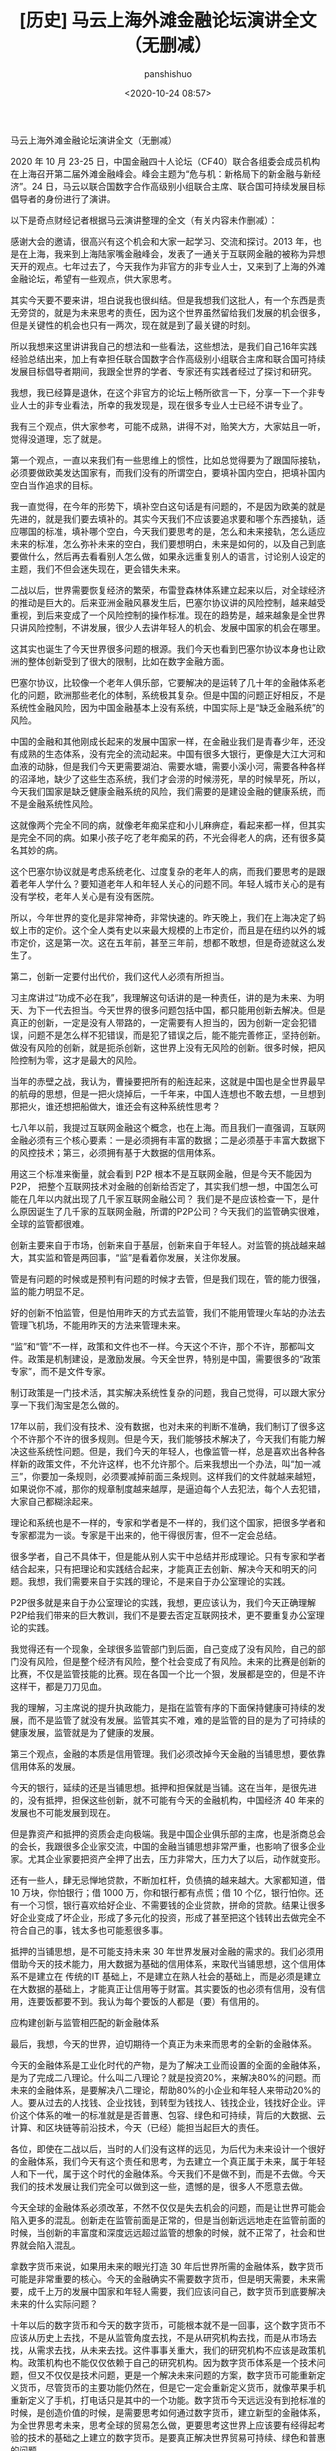 #+title: [历史] 马云上海外滩金融论坛演讲全文（无删减）
#+AUTHOR: panshishuo
#+date: <2020-10-24 08:57>
#+HTML_HEAD: <link rel="stylesheet" type="text/css" href="static/myStyle.css" />
#+HTML_HEAD_EXTRA: <meta charset="utf-8">
#+HTML_HEAD_EXTRA: <script async type="text/javascript" src="https://cdn.rawgit.com/mathjax/MathJax/2.7.1/MathJax.js?config=TeX-AMS-MML_HTMLorMML"></script>

**** 马云上海外滩金融论坛演讲全文（无删减）

2020 年 10 月 23-25 日，中国金融四十人论坛（CF40）联合各组委会成员机构在上海召开第二届外滩金融峰会。峰会主题为“危与机：新格局下的新金融与新经济”。24 日，马云以联合国数字合作高级别小组联合主席、联合国可持续发展目标倡导者的身份进行了演讲。

以下是奇点财经记者根据马云演讲整理的全文（有关内容未作删减）：

感谢大会的邀请，很高兴有这个机会和大家一起学习、交流和探讨。2013 年，也是在上海，我来到上海陆家嘴金融峰会，发表了一通关于互联网金融的被称为异想天开的观点。七年过去了，今天我作为非官方的非专业人士，又来到了上海的外滩金融论坛，希望有一些观点，供大家思考。

其实今天要不要来讲，坦白说我也很纠结。但是我想我们这批人，有一个东西是责无旁贷的，就是为未来思考的责任，因为这个世界虽然留给我们发展的机会很多，但是关键性的机会也只有一两次，现在就是到了最关键的时刻。

所以我想来这里讲讲我自己的想法和一些看法，这些想法，是我们自己16年实践经验总结出来，加上有幸担任联合国数字合作高级别小组联合主席和联合国可持续发展目标倡导者期间，我跟全世界的学者、专家还有实践者经过了探讨和研究。

我想，我已经算是退休，在这个非官方的论坛上畅所欲言一下，分享一下一个非专业人士的非专业看法，所幸的我发现是，现在很多专业人士已经不讲专业了。

我有三个观点，供大家参考，可能不成熟，讲得不对，贻笑大方，大家姑且一听，觉得没道理，忘了就是。

第一个观点，一直以来我们有一些思维上的惯性，比如总觉得要为了跟国际接轨，必须要做欧美发达国家有，而我们没有的所谓空白，要填补国内空白，把填补国内空白当作追求的目标。

我一直觉得，在今年的形势下，填补空白这句话是有问题的，不是因为欧美的就是先进的，就是我们要去填补的。其实今天我们不应该要追求要和哪个东西接轨，适应哪国的标准，填补哪个空白，今天我们要思考的是，怎么和未来接轨，怎么适应未来的标准，怎么弥补未来的空白，我们要想明白，未来是如何的，以及自己到底要做什么，然后再去看看别人怎么做，如果永远重复别人的语言，讨论别人设定的主题，我们不但会迷失现在，更会错失未来。

二战以后，世界需要恢复经济的繁荣，布雷登森林体系建立起来以后，对全球经济的推动是巨大的。后来亚洲金融风暴发生后，巴塞尔协议讲的风险控制，越来越受重视，到后来变成了一个风险控制的操作标准。现在的趋势是，越来越象是全世界只讲风险控制，不讲发展，很少人去讲年轻人的机会、发展中国家的机会在哪里。

这其实也诞生了今天世界很多问题的根源。我们今天也看到巴塞尔协议本身也让欧洲的整体创新受到了很大的限制，比如在数字金融方面。

巴塞尔协议，比较像一个老年人俱乐部，它要解决的是运转了几十年的金融体系老化的问题，欧洲那些老化的体制，系统极其复杂。但是中国的问题正好相反，不是系统性金融风险，因为中国金融基本上没有系统，中国实际上是“缺乏金融系统”的风险。

中国的金融和其他刚成长起来的发展中国家一样，在金融业我们是青春少年，还没有成熟的生态体系，没有完全的流动起来。中国有很多大银行，更像是大江大河和血液的动脉，但是我们今天更需要湖泊、需要水塘，需要小溪小河，需要各种各样的沼泽地，缺少了这些生态系统，我们才会涝的时候涝死，旱的时候旱死，所以，今天我们国家是缺乏健康金融系统的风险，我们需要的是建设金融的健康系统，而不是金融系统性风险。

这就像两个完全不同的病，就像老年痴呆症和小儿麻痹症，看起来都一样，但其实是完全不同的病。如果小孩子吃了老年痴呆的药，不光会得老人的病，还有很多莫名其妙的病。

这个巴塞尔协议就是考虑系统老化、过度复杂的老年人的病，而我们要思考的是跟着老年人学什么？要知道老年人和年轻人关心的问题不同。年轻人城市关心的是有没有学校，老年人关心是有没有医院。

所以，今年世界的变化是非常神奇，非常快速的。昨天晚上，我们在上海决定了蚂蚁上市的定价。这个全人类有史以来最大规模的上市定价，而且是在纽约以外的城市定价，这是第一次。这在五年前，甚至三年前，想都不敢想，但是奇迹就这么发生了。

第二，创新一定要付出代价，我们这代人必须有所担当。

习主席讲过“功成不必在我”，我理解这句话讲的是一种责任，讲的是为未来、为明天、为下一代去担当。今天世界的很多问题包括中国，都只能用创新去解决。但是真正的创新，一定是没有人带路的，一定需要有人担当的，因为创新一定会犯错误，问题不是怎么样不犯错误，而是犯了错误之后，能不能完善修正，坚持创新。做没有风险的创新，就是扼杀创新，这世界上没有无风险的创新。很多时候，把风险控制为零，这才是最大的风险。

当年的赤壁之战，我认为，曹操要把所有的船连起来，这就是中国也是全世界最早的航母的思想，但是一把火烧掉后，一千年来，中国人连想也不敢去想，一旦想到那把火，谁还想把船做大，谁还会有这种系统性思考？

七八年以前，我提过互联网金融这个概念，也在上海。而且我们一直强调，互联网金融必须有三个核心要素：一是必须拥有丰富的数据；二是必须基于丰富大数据下的风控技术；第三，必须拥有基于大数据的信用体系。

用这三个标准来衡量，就会看到 P2P 根本不是互联网金融，但是今天不能因为 P2P， 把整个互联网技术对金融的创新给否定了，其实我们想一想，中国怎么可能在几年以内就出现了几千家互联网金融公司？ 我们是不是应该检查一下，是什么原因诞生了几千家的互联网金融，所谓的P2P公司？今天我们的监管确实很难，全球的监管都很难。

创新主要来自于市场，创新来自于基层，创新来自于年轻人。对监管的挑战越来越大，其实监和管是两回事，“监”是看着你发展，关注你发展。

管是有问题的时候或是预判有问题的时候才去管，但是我们现在，管的能力很强，监的能力明显不足。

好的创新不怕监管，但是怕用昨天的方式去监管，我们不能用管理火车站的办法去管理飞机场，不能用昨天的方法来管理未来。

“监”和“管”不一样，政策和文件也不一样。今天这个不许，那个不许，那都叫文件。政策是机制建设，是激励发展。今天全世界，特别是中国，需要很多的“政策专家”，而不是文件专家。

制订政策是一门技术活，其实解决系统性复杂的问题，我自己觉得，可以跟大家分享一下我们淘宝是怎么做的。

17年以前，我们没有技术、没有数据，也对未来的判断不准确，我们制订了很多这个不许那个不许的很多规则。但是今天，我们能够技术解决了，今天我们有能力解决这些系统性问题。但是，我们今天的年轻人，也像监管一样，总是喜欢出各种各样新的政策文件，不允许这样，也不允许那个。后来我想出一个办法，叫“加一减三”，你要加一条规则，必须要减掉前面三条规则。这样我们的文件就越来越短，如果说你不减，那你的规章制度越来越厚，是逼迫每个人去犯法，每个人去犯错，大家自己都糊涂起来。

理论和系统也是不一样的，专家和学者是不一样的，我们这个国家，把很多学者和专家都混为一谈。专家是干出来的，他干得很厉害，但不一定会总结。

很多学者，自己不具体干，但是能从别人实干中总结并形成理论。只有专家和学者结合起来，只有把理论和实践结合起来，才能真正去创新、解决今天和明天的问题。我想，我们需要来自于实践的理论，不是来自于办公室理论的实践。

P2P很多就是来自于办公室理论的实践，我想，更应该认为，我们今天正确理解P2P给我们带来的巨大教训，我们不是要去否定互联网技术，更不要重复办公室理论的实践。

我觉得还有一个现象，全球很多监管部门到后面，自己变成了没有风险，自己的部门没有风险，但是整个经济有风险，整个社会变成了有风险。未来的比赛是创新的比赛，不仅是监管技能的比赛。现在各国一个比一个狠，发展都是空的，但是不许这样干，都是刀刀见血。

我的理解，习主席说的提升执政能力，是指在监管有序的下面保持健康可持续的发展，而不是监管了就没有发展。监管其实不难，难的是监管的目的是为了可持续的健康发展，监管就是为了健康的发展。

第三个观点，金融的本质是信用管理。我们必须改掉今天金融的当铺思想，要依靠信用体系的发展。

今天的银行，延续的还是当铺思想。抵押和担保就是当铺。这在当年，是很先进的，没有抵押，担保这些创新，就不可能有今天的金融机构，中国经济 40 年来的发展也不可能发展到现在。

但是靠资产和抵押的资质会走向极端。我是中国企业俱乐部的主席，也是浙商总会的会长，我跟很多企业家交流，中国的金融当铺思想非常严重，也影响了很多企业家。尤其企业家要把资产全押了出去，压力非常大，压力大了以后，动作就变形。

还有一些人，肆无忌惮地贷款，不断加杠杆，负债搞的越来越大。大家都知道，借 10 万块，你怕银行；借 1000 万，你和银行都有点慌；借 10 个亿，银行怕你。还有一个习惯，银行喜欢给好企业、不需要钱的企业贷款，拼命的贷款。结果让很多好企业变成了坏企业，形成了多元化的投资，形成了甚至把这个钱转出去做完全不符合自己的事，钱太多也可能惹很多事。

抵押的当铺思想，是不可能支持未来 30 年世界发展对金融的需求的。我们必须用借助今天的技术能力，用大数据为基础的信用体系，来取代当铺思想，这个信用体系不是建立在 传统的IT 基础上，不是建立在熟人社会的基础上，而是必须是建立在大数据的基础上，才能真正让信用等于财富。其实要饭的也必须有信用，没有信用，连要饭都要不到。我认为每个要饭的人都是（要）有信用的。

应构建创新与监管相匹配的新金融体系

最后，我想，今天的世界，迫切期待一个真正为未来而思考的全新的金融体系。

今天的金融体系是工业化时代的产物，是为了解决工业而设置的全面的金融体系，是为了完成二八理论。什么叫二八理论？就是投资20%，来解决80%的问题。而未来的金融体系，是要解决八二理论，帮助80%的小企业和年轻人来带动20%的人。要从过去的人找钱、企业找钱，到转型为钱找人、钱找企业，钱找好企业。评价这个体系的唯一的标准就是是否普惠、包容、绿色和可持续，背后的大数据、云计算、和区块链等前沿技术，今天（已经）能担当起巨大的责任。

各位，即使在二战以后，当时的人们没有这样的远见，为后代为未来设计一个很好的金融体系，我们今天有这个责任和思考，为去建立一个真正属于未来，属于年轻人和下一代，属于这个时代的金融体系。今天我们不是做不到，而是不去做。今天我们的技术发展让我们完全可以做到这一些，遗憾的是，很多人不愿意去做。

今天全球的金融体系必须改革，不然不仅仅是失去机会的问题，而是让世界可能会陷入更多的混乱。创新走在监管前面是正常的，但是当创新远远地走在监管前面的时候，当创新的丰富度和深度远远超过监管的想象的时候，就不正常了，社会和世界就会陷入混乱。

拿数字货币来说，如果用未来的眼光打造 30 年后世界所需的金融体系，数字货币可能是非常重要的核心。今天的金融确实不需要数字货币，但是明天需要，未来需要，成千上万的发展中国家和年轻人需要，我们应该问自己，数字货币到底要解决未来的什么实际问题？

十年以后的数字货币和今天的数字货币，可能根本就不是一回事，这个数字货币不应该从历史上去找，不是从监管角度去找，不是从研究机构去找，而是从市场去找，从需求去找，从未来去找。这件事事关重大，我们的研究机构不应该是政策机构。政策机构也不能仅仅依赖于自己的研究机构。因为数字货币体系是一个技术问题，但又不仅仅是技术问题，更是一个解决未来问题的方案，数字货币可能重新定义货币，尽管货币的主要功能仍然在，但是它一定会重新定义货币，就像苹果手机重新定义了手机，打电话只是其中的一个功能。数字货币今天远远没有到抢标准的时候，是创造价值的时候，是需要思考如何通过数字货币，建立新型的金融体系，为全世界思考未来，思考全球的贸易怎么做，更要思考这世界上应该要有经得起考验的技术的基础之上建立的数字货币。是要真正解决世界贸易可持续、绿色和普惠的问题。

所以，最后我想说，今天人类社会到了最关键的时刻，千万不要小看这场疫情，这场疫情是倒逼人类社会进步的力量，它不亚于二战。

从金融本身来说，从美国不断地向世界各国，特别是向华尔街不断输入大量现金，各国都在跟随其后，大家想过后面的结果会怎么样没有，它所带来的巨大的影响，远远超过我们今天讨论的技术层面的问题。

我们对今天世界上很多的组织机构，不要简单的去反对它，而是一起重新思考他今天的价值，无论是联合国，WTO，还是 WHO，这些组织确实存在着很多问题。这些组织我都打过交道，工作过，合作过，但是消灭这些组织并不解决问题，我们应该考虑这些组织应该如何面向未来，如何改革，如何重新思考定位。

新金融体系是未来的方向，不管我们高兴不高兴，它一定会起来，不管我们做不做，一定会有人去做。未来，我相信，改革是要付出牺牲的，是要付出代价的，我们这一代人要做这样的改革，可能下一代人才能看到，我们可能是负重前行的一个人，这是历史的机遇，也是历史的责任。过去16年，蚂蚁金服一直围绕着绿色、可持续和普惠发展。如果绿色、可持续和普惠包容的金融是错误的话，我们（也）将会一错再错，一错到底。
